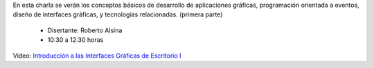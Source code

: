 .. title: Introducción a las Interfaces Gráficas de Escritorio I


En esta charla se verán los conceptos básicos de desarrollo de aplicaciones gráficas, programación orientada a eventos, diseño de interfaces gráficas, y tecnologías relacionadas. (primera parte)

 * Disertante: Roberto Alsina

 * 10:30 a 12:30 horas

Video: `Introducción a las Interfaces Gráficas de Escritorio I <https://youtu.be/r83-Y-RFGZY>`_

.. raw:: html

    <iframe width="560" height="315" src="https://www.youtube-nocookie.com/embed/r83-Y-RFGZY" frameborder="0" allow="accelerometer; autoplay; encrypted-media; gyroscope; picture-in-picture" allowfullscreen></iframe>